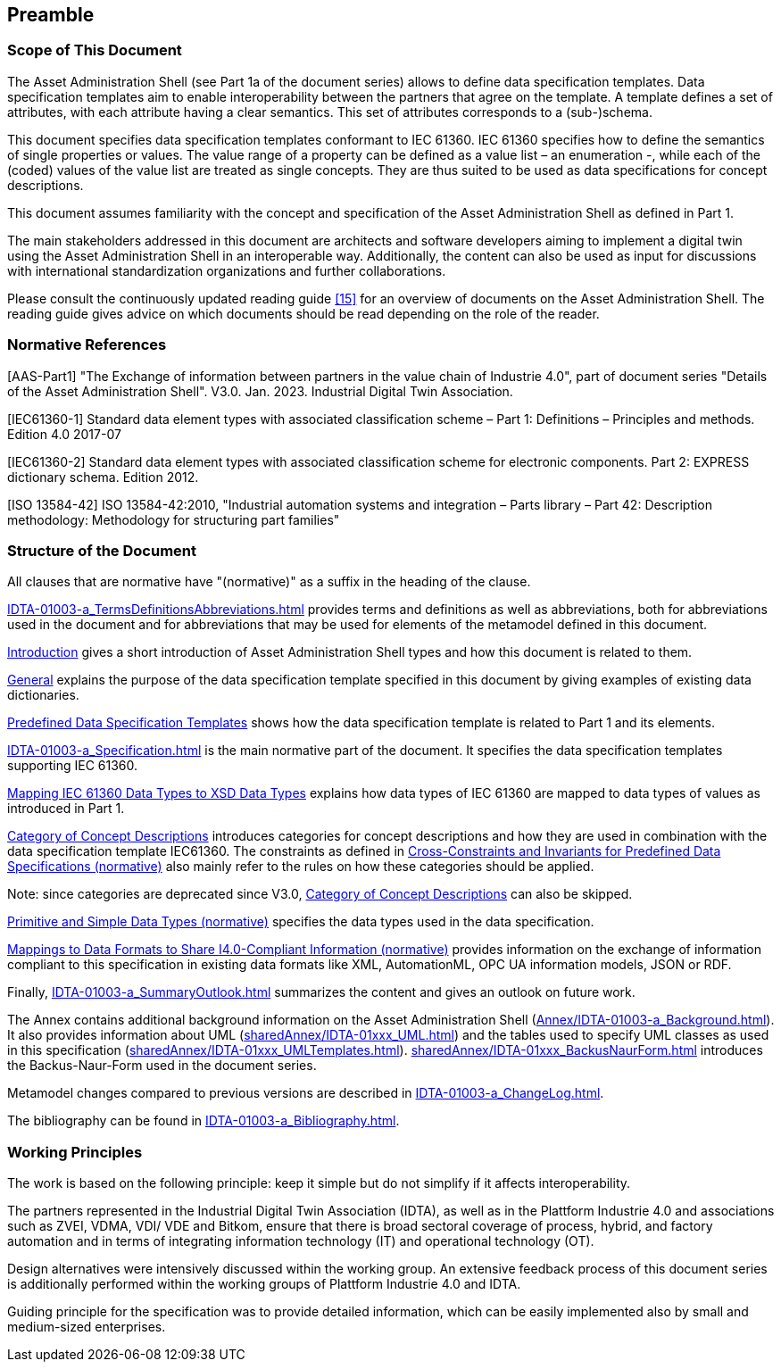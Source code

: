 ////
Copyright (c) 2023 Industrial Digital Twin Association

This work is licensed under a [Creative Commons Attribution 4.0 International License](
https://creativecommons.org/licenses/by/4.0/). 

SPDX-License-Identifier: CC-BY-4.0

////

== Preamble

===  Scope of This Document

The Asset Administration Shell (see Part 1a of the document series) allows to define data specification templates. Data specification templates aim to enable interoperability between the partners that agree on the template. A template defines a set of attributes, with each attribute having a clear semantics. This set of attributes corresponds to a (sub-)schema.

This document specifies data specification templates conformant to IEC 61360. IEC 61360 specifies how to define the semantics of single properties or values. The value range of a property can be defined as a value list – an enumeration -, while each of the (coded) values of the value list are treated as single concepts. They are thus suited to be used as data specifications for concept descriptions.

This document assumes familiarity with the concept and specification of the Asset Administration Shell as defined in Part 1.

The main stakeholders addressed in this document are architects and software developers aiming to implement a digital twin using the Asset Administration Shell in an interoperable way. Additionally, the content can also be used as input for discussions with international standardization organizations and further collaborations.

Please consult the continuously updated reading guide link:#bib15[[15\]] for an overview of documents on the Asset Administration Shell. The reading guide gives advice on which documents should be read depending on the role of the reader.

=== Normative References

[AAS-Part1] "The Exchange of information between partners in the value chain of Industrie 4.0", part of document series "Details of the Asset Administration Shell". V3.0. Jan. 2023. Industrial Digital Twin Association.

[IEC61360-1] Standard data element types with associated classification scheme – Part 1: Definitions – Principles and methods. Edition 4.0 2017-07

[IEC61360-2] Standard data element types with associated classification scheme for electronic components. Part 2: EXPRESS dictionary schema. Edition 2012.

[ISO 13584-42] ISO 13584-42:2010, "Industrial automation systems and integration – Parts library – Part 42: Description methodology: Methodology for structuring part families"

=== Structure of the Document

All clauses that are normative have "(normative)" as a suffix in the heading of the clause.

xref:IDTA-01003-a_TermsDefinitionsAbbreviations.adoc[] provides terms and definitions as well as abbreviations, both for abbreviations used in the document and for abbreviations that may be used for elements of the metamodel defined in this document.

xref:IDTA-01003-a_Intro.adoc[Introduction] gives a short introduction of Asset Administration Shell types and how this document is related to them.

xref:IDTA-01003-a_Intro.adoc#general[General] explains the purpose of the data specification template specified in this document by giving examples of existing data dictionaries.

xref:IDTA-01003-a_Intro.adoc#predefined-data-specification-templates[Predefined Data Specification Templates] shows how the data specification template is related to Part 1 and its elements.

xref:IDTA-01003-a_Specification.adoc[] is the main normative part of the document. It specifies the data specification templates supporting IEC 61360.

xref:IDTA-01003-a_Specification.adoc#mapping-iec-61360-data-types-to-xsd-data-types[Mapping IEC 61360 Data Types to XSD Data Types] explains how data types of IEC 61360 are mapped to data types of values as introduced in Part 1.

xref:IDTA-01003-a_Specification.adoc#category-of-concept-descriptions[Category of Concept Descriptions] introduces categories for concept descriptions and how they are used in combination with the data specification template IEC61360. The constraints as defined in xref:IDTA-01003-a_Specification.adoc#cross-constraints-and-invariants-for-predefined-data-specifications-normative[Cross-Constraints and Invariants for Predefined Data Specifications (normative)] also mainly refer to the rules on how these categories should be applied.


====
Note: since categories are deprecated since V3.0, xref:IDTA-01003-a_Specification.adoc#category-of-concept-descriptions[Category of Concept Descriptions] can also be skipped.
====


xref:IDTA-01003-a_Specification.adoc#primitive-and-simple-data-types-normative[Primitive and Simple Data Types (normative)] specifies the data types used in the data specification.

xref:IDTA-01003-a_Specification.adoc#mappings-to-data-formats-to-share-i40-compliant-information-normative[Mappings to Data Formats to Share I4.0-Compliant Information (normative)] provides information on the exchange of information compliant to this specification in existing data formats like XML, AutomationML, OPC UA information models, JSON or RDF.

Finally, xref:IDTA-01003-a_SummaryOutlook.adoc[] summarizes the content and gives an outlook on future work.

The Annex contains additional background information on the Asset Administration Shell (xref:Annex/IDTA-01003-a_Background.adoc[]). It also provides information about UML (xref:sharedAnnex/IDTA-01xxx_UML.adoc[]) and the tables used to specify UML classes as used in this specification (xref:sharedAnnex/IDTA-01xxx_UMLTemplates.adoc[]). xref:sharedAnnex/IDTA-01xxx_BackusNaurForm.adoc[] introduces the Backus-Naur-Form used in the document series.

Metamodel changes compared to previous versions are described in xref:IDTA-01003-a_ChangeLog.adoc[].

The bibliography can be found in xref:IDTA-01003-a_Bibliography.adoc[].

===  Working Principles

The work is based on the following principle: keep it simple but do not simplify if it affects interoperability.

The partners represented in the Industrial Digital Twin Association (IDTA), as well as in the Plattform Industrie 4.0 and associations such as ZVEI, VDMA, VDI/ VDE and Bitkom, ensure that there is broad sectoral coverage of process, hybrid, and factory automation and in terms of integrating information technology (IT) and operational technology (OT).

Design alternatives were intensively discussed within the working group. An extensive feedback process of this document series is additionally performed within the working groups of Plattform Industrie 4.0 and IDTA.

Guiding principle for the specification was to provide detailed information, which can be easily implemented also by small and medium-sized enterprises.

